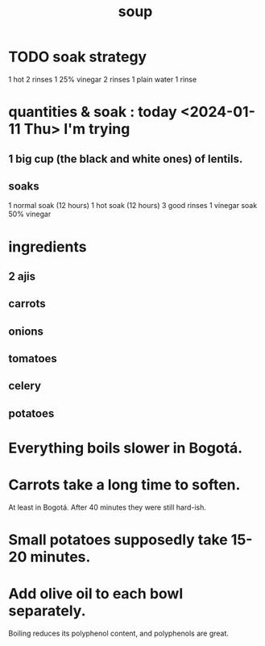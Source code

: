 :PROPERTIES:
:ID:       0d037a5d-e027-4b6d-8054-c39aad9bb196
:END:
#+title: soup
* TODO soak strategy
  1 hot
  2 rinses
  1 25% vinegar
  2 rinses
  1 plain water
  1 rinse
* quantities & soak : today <2024-01-11 Thu> I'm trying
** 1 big cup (the black and white ones) of lentils.
** soaks
   1 normal  soak (12 hours)
   1 hot     soak (12 hours)
   3 good rinses
   1 vinegar soak
     50% vinegar
* ingredients
** 2 ajis
** carrots
** onions
** tomatoes
** celery
** potatoes
* Everything boils slower in Bogotá.
* Carrots take a long time to soften.
  At least in Bogotá.
  After 40 minutes they were still hard-ish.
* Small potatoes supposedly take 15-20 minutes.
* Add olive oil to each bowl separately.
  Boiling reduces its polyphenol content,
  and polyphenols are great.

